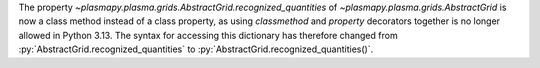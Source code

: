 The property `~plasmapy.plasma.grids.AbstractGrid.recognized_quantities` of `~plasmapy.plasma.grids.AbstractGrid` is now a class method
instead of a class property, as using `classmethod` and `property` decorators together is no longer
allowed in Python 3.13. The syntax for accessing this dictionary has therefore changed
from :py:`AbstractGrid.recognized_quantities` to :py:`AbstractGrid.recognized_quantities()`.
